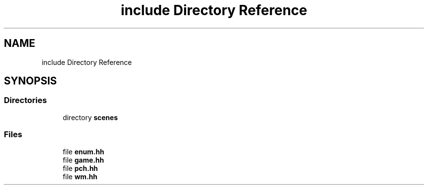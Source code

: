 .TH "include Directory Reference" 3 "Version 0.1.0" "Game" \" -*- nroff -*-
.ad l
.nh
.SH NAME
include Directory Reference
.SH SYNOPSIS
.br
.PP
.SS "Directories"

.in +1c
.ti -1c
.RI "directory \fBscenes\fP"
.br
.in -1c
.SS "Files"

.in +1c
.ti -1c
.RI "file \fBenum\&.hh\fP"
.br
.ti -1c
.RI "file \fBgame\&.hh\fP"
.br
.ti -1c
.RI "file \fBpch\&.hh\fP"
.br
.ti -1c
.RI "file \fBwm\&.hh\fP"
.br
.in -1c
